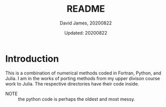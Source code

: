 #+TITLE: README
#+AUTHOR: David James, 20200822
#+DATE: Updated: 20200822

* Introduction
  This is a combination of numerical methods coded in Fortran, Python, and
  Julia. I am in the works of porting methods from my upper divison course work
  to Julia. The respective directories have their code inside.
  - NOTE :: the python code is perhaps the oldest and most messy.
